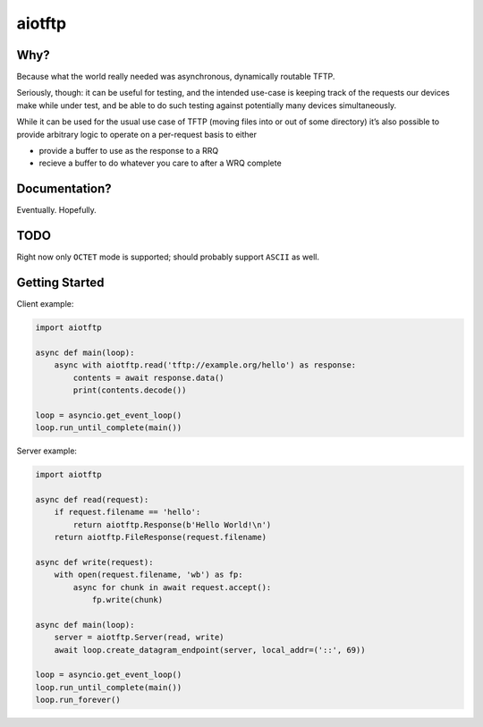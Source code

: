 aiotftp
=======

.. image:: https://travis-ci.org/sangoma/aiotftp.svg?branch=master
   :target: https://travis-ci.org/sangoma/aiotftp
   :align: right
   :alt: Travis status for master branch

.. image:: https://codecov.io/gh/sangoma/aiotftp/branch/master/graph/badge.svg
   :target: https://codecov.io/gh/sangoma/aiotftp
   :alt: codecov.io status for master branch

Why?
----

Because what the world really needed was asynchronous, dynamically
routable TFTP.


Seriously, though: it can be useful for testing, and the intended
use-case is keeping track of the requests our devices make while under
test, and be able to do such testing against potentially many devices
simultaneously.

While it can be used for the usual use case of TFTP (moving files into
or out of some directory) it’s also possible to provide arbitrary
logic to operate on a per-request basis to either

- provide a buffer to use as the response to a RRQ
- recieve a buffer to do whatever you care to after a WRQ complete

Documentation?
--------------

Eventually. Hopefully.

TODO
----

Right now only ``OCTET`` mode is supported; should probably support
``ASCII`` as well.

Getting Started
---------------

Client example:

.. code:: python

   import aiotftp

   async def main(loop):
       async with aiotftp.read('tftp://example.org/hello') as response:
           contents = await response.data()
           print(contents.decode())

   loop = asyncio.get_event_loop()
   loop.run_until_complete(main())

Server example:

.. code:: python

   import aiotftp

   async def read(request):
       if request.filename == 'hello':
           return aiotftp.Response(b'Hello World!\n')
       return aiotftp.FileResponse(request.filename)

   async def write(request):
       with open(request.filename, 'wb') as fp:
           async for chunk in await request.accept():
               fp.write(chunk)

   async def main(loop):
       server = aiotftp.Server(read, write)
       await loop.create_datagram_endpoint(server, local_addr=('::', 69))

   loop = asyncio.get_event_loop()
   loop.run_until_complete(main())
   loop.run_forever()
